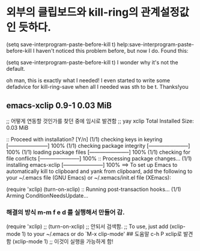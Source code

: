 


* 외부의 클립보드와 kill-ring의 관계설정값인 듯하다.
(setq save-interprogram-paste-before-kill t)
help:save-interprogram-paste-before-kill
I haven't noticed this problem before, but now I do. Found this:

(setq save-interprogram-paste-before-kill t)
I wonder why it's not the default.

oh man, this is exactly what I needed! 
I even started to write some defadvice for kill-ring-save when all I needed was sth to be t. 
Thanks!you



** emacs-xclip  0.9-1          0.03 MiB
;; 어떻게 연동할 것인가를 찾던 중에 임시로 발견함
;; yay xclip
Total Installed Size:  0.03 MiB

:: Proceed with installation? [Y/n] 
(1/1) checking keys in keyring                     [-----------------------] 100%
(1/1) checking package integrity                   [-----------------------] 100%
(1/1) loading package files                        [-----------------------] 100%
(1/1) checking for file conflicts                  [-----------------------] 100%
:: Processing package changes...
(1/1) installing emacs-xclip                       [-----------------------] 100%
==> To set up Emacs to automatically kill to clipboard and yank from clipboard,
    add the following to your ~/.emacs file (GNU Emacs) or ~/.xemacs/init.el
    file (XEmacs):

    (require 'xclip)
    (turn-on-xclip)
:: Running post-transaction hooks...
(1/1) Arming ConditionNeedsUpdate...

*** 해결의 방식 m-m f e d 를 실행해서 만들어 감.
(require 'xclip)
 ;; (turn-on-xclip) ;; 안되서 검색함.
 ;; To use, just add (xclip-mode 1) to your ~/.emacs or do `M-x clip-mode' ## 도움말 c-h P xclip로 발견함
 (xclip-mode 1) ;; 이것이 실행을 가능하게 함!
 
